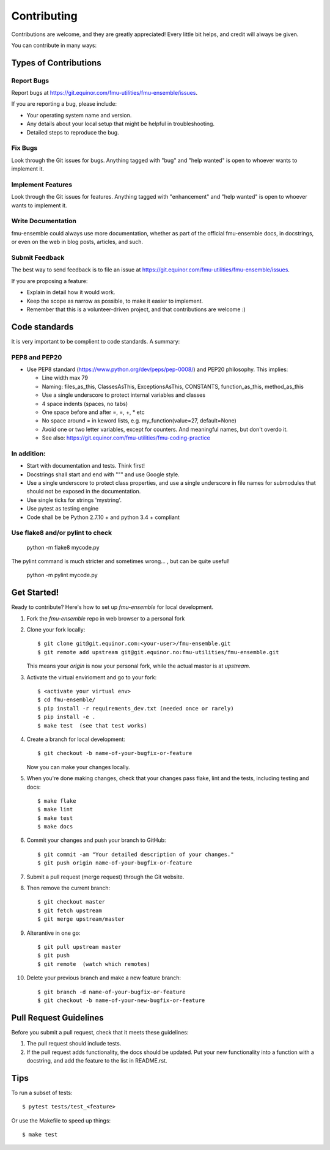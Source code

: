 .. highlight:: shell

============
Contributing
============

Contributions are welcome, and they are greatly appreciated! Every
little bit helps, and credit will always be given.

You can contribute in many ways:

Types of Contributions
----------------------

Report Bugs
~~~~~~~~~~~

Report bugs at https://git.equinor.com/fmu-utilities/fmu-ensemble/issues.

If you are reporting a bug, please include:

* Your operating system name and version.
* Any details about your local setup that might be helpful in troubleshooting.
* Detailed steps to reproduce the bug.

Fix Bugs
~~~~~~~~

Look through the Git issues for bugs. Anything tagged with "bug"
and "help wanted" is open to whoever wants to implement it.

Implement Features
~~~~~~~~~~~~~~~~~~

Look through the Git issues for features. Anything tagged with "enhancement"
and "help wanted" is open to whoever wants to implement it.

Write Documentation
~~~~~~~~~~~~~~~~~~~

fmu-ensemble could always use more documentation, whether as part of the
official fmu-ensemble docs, in docstrings, or even on the web in blog posts,
articles, and such.

Submit Feedback
~~~~~~~~~~~~~~~

The best way to send feedback is to file an issue
at https://git.equinor.com/fmu-utilities/fmu-ensemble/issues.

If you are proposing a feature:

* Explain in detail how it would work.
* Keep the scope as narrow as possible, to make it easier to implement.
* Remember that this is a volunteer-driven project, and that contributions
  are welcome :)

Code standards
--------------

It is very important to be complient to code standards. A summary:

PEP8 and PEP20
~~~~~~~~~~~~~~

* Use PEP8 standard (https://www.python.org/dev/peps/pep-0008/) and PEP20 philosophy.
  This implies:

  * Line width max 79

  * Naming: files_as_this, ClassesAsThis, ExceptionsAsThis, CONSTANTS,
    function_as_this, method_as_this

  * Use a single underscore to protect internal variables and classes

  * 4 space indents (spaces, no tabs)

  * One space before and after =, =, +, * etc

  * No space around  = in keword lists, e.g. my_function(value=27, default=None)

  * Avoid one or two letter variables, except for counters. And meaningful names, but don't
    overdo it.

  * See also: https://git.equinor.com/fmu-utilities/fmu-coding-practice


In addition:
~~~~~~~~~~~~

* Start with documentation and tests. Think first!

* Docstrings shall start and end with """ and use Google style.

* Use a single underscore to protect class properties, and use a single underscore
  in file names for submodules that should not be exposed in the documentation.

* Use single ticks for strings 'mystring'.

* Use pytest as testing engine

* Code shall be be Python 2.7.10 + and python 3.4 + compliant


Use flake8 and/or pylint to check
~~~~~~~~~~~~~~~~~~~~~~~~~~~~~~~~~

  python -m flake8 mycode.py

The pylint command is much stricter and sometimes wrong... , but can be quite useful!

  python -m pylint mycode.py

Get Started!
------------

Ready to contribute? Here's how to set up `fmu-ensemble` for local development.

1. Fork the `fmu-ensemble` repo in web browser to a personal fork
2. Clone your fork locally::

     $ git clone git@git.equinor.com:<your-user>/fmu-ensemble.git
     $ git remote add upstream git@git.equinor.no:fmu-utilities/fmu-ensemble.git

   This means your `origin` is now your personal fork, while the actual master
   is at `upstream`.

3. Activate the virtual envirioment and go to your fork::

     $ <activate your virtual env>
     $ cd fmu-ensemble/
     $ pip install -r requirements_dev.txt (needed once or rarely)
     $ pip install -e .
     $ make test  (see that test works)

4. Create a branch for local development::

     $ git checkout -b name-of-your-bugfix-or-feature

   Now you can make your changes locally.

5. When you're done making changes, check that your changes pass flake, lint and the tests,
   including testing and docs::

     $ make flake
     $ make lint
     $ make test
     $ make docs

6. Commit your changes and push your branch to GitHub::

     $ git commit -am "Your detailed description of your changes."
     $ git push origin name-of-your-bugfix-or-feature

7. Submit a pull request (merge request) through the Git website.

8. Then remove the current branch::

     $ git checkout master
     $ git fetch upstream
     $ git merge upstream/master

9. Alterantive in one go::

     $ git pull upstream master
     $ git push
     $ git remote  (watch which remotes)

10. Delete your previous branch and make a new feature branch::

      $ git branch -d name-of-your-bugfix-or-feature
      $ git checkout -b name-of-your-new-bugfix-or-feature


Pull Request Guidelines
-----------------------

Before you submit a pull request, check that it meets these guidelines:

1. The pull request should include tests.

2. If the pull request adds functionality, the docs should be updated. Put
   your new functionality into a function with a docstring, and add the
   feature to the list in README.rst.


Tips
----

To run a subset of tests::

  $ pytest tests/test_<feature>

Or use the Makefile to speed up things::

  $ make test
